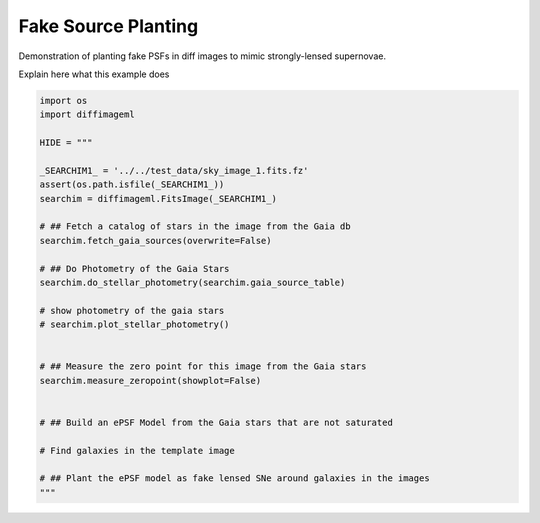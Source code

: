 
.. DO NOT EDIT.
.. THIS FILE WAS AUTOMATICALLY GENERATED BY SPHINX-GALLERY.
.. TO MAKE CHANGES, EDIT THE SOURCE PYTHON FILE:
.. "examples/plot_fakeplanting.py"
.. LINE NUMBERS ARE GIVEN BELOW.

.. only:: html

    .. note::
        :class: sphx-glr-download-link-note

        Click :ref:`here <sphx_glr_download_examples_plot_fakeplanting.py>`
        to download the full example code

.. rst-class:: sphx-glr-example-title

.. _sphx_glr_examples_plot_fakeplanting.py:


===================
Fake Source Planting
===================

Demonstration of planting fake PSFs in diff images to mimic
strongly-lensed supernovae.

.. GENERATED FROM PYTHON SOURCE LINES 11-12

Explain here what this example does

.. GENERATED FROM PYTHON SOURCE LINES 12-45

.. code-block:: default

    import os
    import diffimageml

    HIDE = """

    _SEARCHIM1_ = '../../test_data/sky_image_1.fits.fz'
    assert(os.path.isfile(_SEARCHIM1_))
    searchim = diffimageml.FitsImage(_SEARCHIM1_)

    # ## Fetch a catalog of stars in the image from the Gaia db
    searchim.fetch_gaia_sources(overwrite=False)

    # ## Do Photometry of the Gaia Stars
    searchim.do_stellar_photometry(searchim.gaia_source_table)

    # show photometry of the gaia stars
    # searchim.plot_stellar_photometry()


    # ## Measure the zero point for this image from the Gaia stars
    searchim.measure_zeropoint(showplot=False)


    # ## Build an ePSF Model from the Gaia stars that are not saturated

    # Find galaxies in the template image

    # ## Plant the ePSF model as fake lensed SNe around galaxies in the images
    """












.. rst-class:: sphx-glr-timing

   **Total running time of the script:** ( 0 minutes  0.002 seconds)


.. _sphx_glr_download_examples_plot_fakeplanting.py:


.. only :: html

 .. container:: sphx-glr-footer
    :class: sphx-glr-footer-example



  .. container:: sphx-glr-download sphx-glr-download-python

     :download:`Download Python source code: plot_fakeplanting.py <plot_fakeplanting.py>`



  .. container:: sphx-glr-download sphx-glr-download-jupyter

     :download:`Download Jupyter notebook: plot_fakeplanting.ipynb <plot_fakeplanting.ipynb>`


.. only:: html

 .. rst-class:: sphx-glr-signature

    `Gallery generated by Sphinx-Gallery <https://sphinx-gallery.github.io>`_
